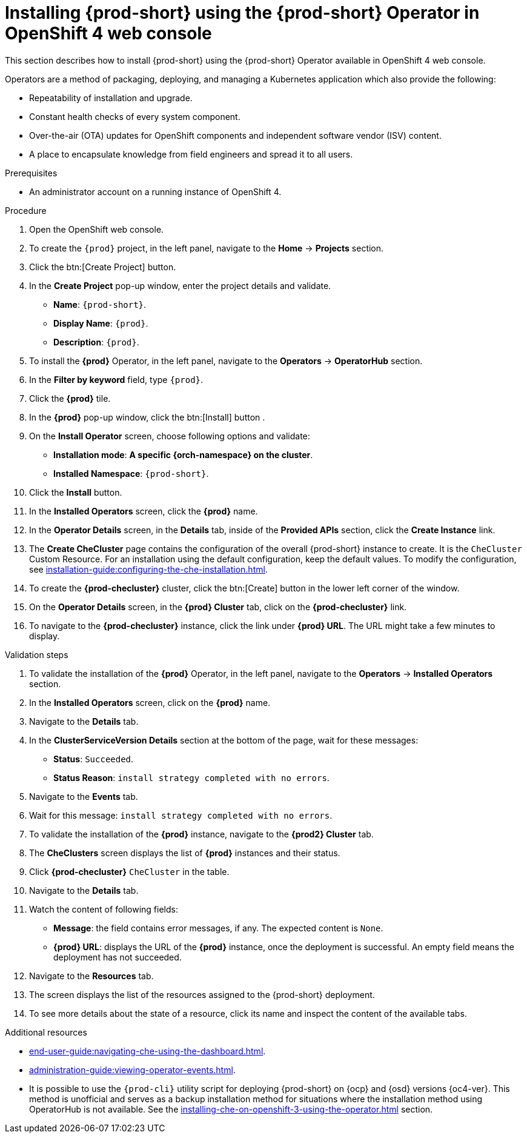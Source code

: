 
[id="installing-{prod-id-short}-using-the-{prod-id-short}-operator-in-openshift-4-web-console_{context}"]
= Installing {prod-short} using the {prod-short} Operator in OpenShift 4 web console

This section describes how to install {prod-short} using the {prod-short} Operator available in OpenShift 4 web console.


Operators are a method of packaging, deploying, and managing a Kubernetes application which also provide the following:

* Repeatability of installation and upgrade.

* Constant health checks of every system component.

* Over-the-air (OTA) updates for OpenShift components and independent software vendor (ISV) content.

* A place to encapsulate knowledge from field engineers and spread it to all users.




.Prerequisites

* An administrator account on a running instance of OpenShift 4.


.Procedure

. Open the OpenShift web console.

. To create the `{prod}` project, in the left panel, navigate to the *Home* -> *Projects* section.

. Click the btn:[Create Project] button.

. In the *Create Project* pop-up window, enter the project details and validate.
+
* *Name*: `{prod-short}`.
* *Display Name*: `{prod}`.
* *Description*: `{prod}`.

. To install the *{prod}* Operator, in the left panel, navigate to the *Operators* -> *OperatorHub* section.

. In the *Filter by keyword* field, type `{prod}`.

. Click the *{prod}* tile.

. In the *{prod}* pop-up window, click the btn:[Install] button .

. On the *Install Operator* screen, choose following options and validate:
+
* *Installation mode*: *A specific {orch-namespace} on the cluster*.
* *Installed Namespace*: `{prod-short}`.

. Click the *Install* button. 

. In the *Installed Operators* screen, click the *{prod}* name.

. In the *Operator Details* screen, in the *Details* tab, inside of the *Provided APIs* section, click the *Create Instance* link.

. The *Create CheCluster* page contains the configuration of the overall {prod-short} instance to create. It is the `CheCluster` Custom Resource. For an installation using the default configuration, keep the default values.
To modify the configuration, see xref:installation-guide:configuring-the-che-installation.adoc[].

. To create the *{prod-checluster}* cluster, click the btn:[Create] button in the lower left corner of the window.

. On the *Operator Details* screen, in the *{prod} Cluster* tab, click on the *{prod-checluster}* link.

. To navigate to the *{prod-checluster}* instance, click the link under *{prod} URL*. The URL might take a few minutes to display.

.Validation steps

. To validate the installation of the *{prod}* Operator, in the left panel, navigate to the *Operators* -> *Installed Operators* section.

. In the *Installed Operators* screen, click on the *{prod}* name.

. Navigate to the *Details* tab.

. In the *ClusterServiceVersion Details* section at the bottom of the page, wait for these messages:
+
* *Status*: `Succeeded`.
* *Status Reason*: `install strategy completed with no errors`.

. Navigate to the *Events* tab.

. Wait for this message: `install strategy completed with no errors`.

. To validate the installation of the *{prod}* instance, navigate to the *{prod2} Cluster* tab.

. The *CheClusters* screen displays the list of *{prod}* instances and their status.

. Click *{prod-checluster}* `CheCluster` in the table.

. Navigate to the *Details* tab.

. Watch the content of following fields:
+
* *Message*: the field contains error messages, if any. The expected content is `None`.
* *{prod} URL*: displays the URL of the *{prod}* instance, once the deployment is successful. An empty field means the deployment has not succeeded.

. Navigate to the *Resources* tab.

. The screen displays the list of the resources assigned to the {prod-short} deployment.

. To see more details about the state of a resource, click its name and inspect the content of the available tabs.

.Additional resources

* xref:end-user-guide:navigating-che-using-the-dashboard.adoc[].
* xref:administration-guide:viewing-operator-events.adoc[].
* It is possible to use the `{prod-cli}` utility script for deploying {prod-short} on {ocp} and {osd} versions {oc4-ver}. This method is unofficial and serves as a backup installation method for situations where the installation method using OperatorHub is not available.
See the xref:installing-che-on-openshift-3-using-the-operator.adoc[] section.
